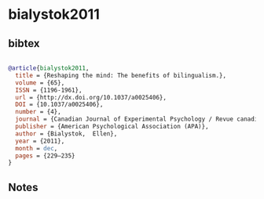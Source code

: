 * bialystok2011




** bibtex

#+NAME: bibtex
#+BEGIN_SRC bibtex

@article{bialystok2011,
  title = {Reshaping the mind: The benefits of bilingualism.},
  volume = {65},
  ISSN = {1196-1961},
  url = {http://dx.doi.org/10.1037/a0025406},
  DOI = {10.1037/a0025406},
  number = {4},
  journal = {Canadian Journal of Experimental Psychology / Revue canadienne de psychologie expérimentale},
  publisher = {American Psychological Association (APA)},
  author = {Bialystok,  Ellen},
  year = {2011},
  month = dec,
  pages = {229–235}
}

#+END_SRC




** Notes

